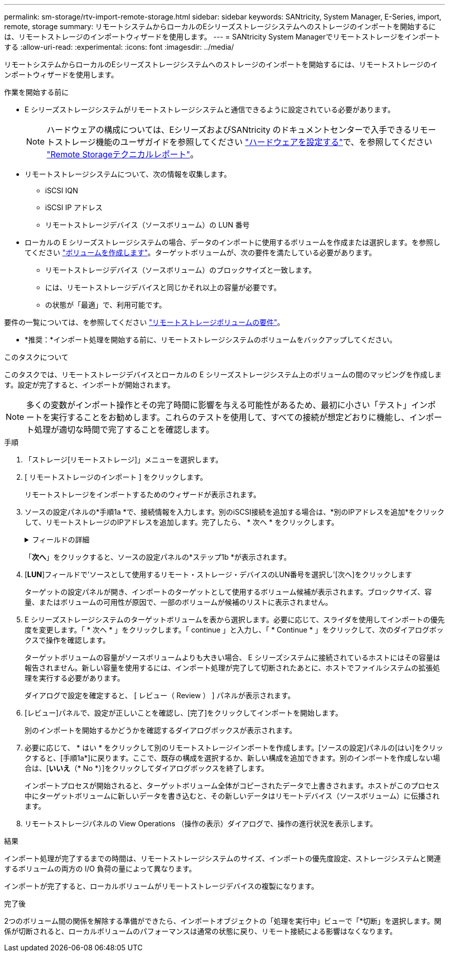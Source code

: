 ---
permalink: sm-storage/rtv-import-remote-storage.html 
sidebar: sidebar 
keywords: SANtricity, System Manager, E-Series, import, remote, storage 
summary: リモートシステムからローカルのEシリーズストレージシステムへのストレージのインポートを開始するには、リモートストレージのインポートウィザードを使用します。 
---
= SANtricity System Managerでリモートストレージをインポートする
:allow-uri-read: 
:experimental: 
:icons: font
:imagesdir: ../media/


[role="lead"]
リモートシステムからローカルのEシリーズストレージシステムへのストレージのインポートを開始するには、リモートストレージのインポートウィザードを使用します。

.作業を開始する前に
* E シリーズストレージシステムがリモートストレージシステムと通信できるように設定されている必要があります。
+
[NOTE]
====
ハードウェアの構成については、EシリーズおよびSANtricity のドキュメントセンターで入手できるリモートストレージ機能のユーザガイドを参照してください https://docs.netapp.com/us-en/e-series/remote-storage-volumes/setup-remote-volumes-concept.html["ハードウェアを設定する"^]で、を参照してください https://www.netapp.com/pdf.html?item=/media/28697-tr-4893-deploy.pdf["Remote Storageテクニカルレポート"^]。

====
* リモートストレージシステムについて、次の情報を収集します。
+
** iSCSI IQN
** iSCSI IP アドレス
** リモートストレージデバイス（ソースボリューム）の LUN 番号


* ローカルの E シリーズストレージシステムの場合、データのインポートに使用するボリュームを作成または選択します。を参照してください link:create-volumes.html["ボリュームを作成します"]。ターゲットボリュームが、次の要件を満たしている必要があります。
+
** リモートストレージデバイス（ソースボリューム）のブロックサイズと一致します。
** には、リモートストレージデバイスと同じかそれ以上の容量が必要です。
** の状態が「最適」で、利用可能です。




要件の一覧については、を参照してください link:rtv-remote-storage-volume-requirements.html["リモートストレージボリュームの要件"]。

* *推奨：*インポート処理を開始する前に、リモートストレージシステムのボリュームをバックアップしてください。


.このタスクについて
このタスクでは、リモートストレージデバイスとローカルの E シリーズストレージシステム上のボリュームの間のマッピングを作成します。設定が完了すると、インポートが開始されます。

[NOTE]
====
多くの変数がインポート操作とその完了時間に影響を与える可能性があるため、最初に小さい「テスト」インポートを実行することをお勧めします。これらのテストを使用して、すべての接続が想定どおりに機能し、インポート処理が適切な時間で完了することを確認します。

====
.手順
. 「ストレージ[リモートストレージ]」メニューを選択します。
. [ リモートストレージのインポート ] をクリックします。
+
リモートストレージをインポートするためのウィザードが表示されます。

. ソースの設定パネルの*手順1a *で、接続情報を入力します。別のiSCSI接続を追加する場合は、*別のIPアドレスを追加*をクリックして、リモートストレージのIPアドレスを追加します。完了したら、 * 次へ * をクリックします。
+
.フィールドの詳細
[%collapsible]
====
[cols="25h,~"]
|===
| 設定 | 説明 


 a| 
名前
 a| 
System Managerインターフェイスで識別するリモートストレージデバイスの名前を入力します。

名前には最大30文字を使用できます。使用できる文字は、アルファベット、数字、およびアンダースコア（_）、ダッシュ（-）、ハッシュ記号（#）のみです。スペースを含めることはできません。



 a| 
iSCSI接続プロパティ
 a| 
リモートストレージデバイスの接続プロパティを入力します。

** * iSCSI Qualified Name（IQN）*：iSCSI IQNを入力します。
** *IPアドレス*: IPv4アドレスを入力します。
** *ポート*：ソース・デバイスとターゲット・デバイス間の通信に使用するポート番号を入力します。デフォルトでは、ポート番号は3260です。


|===
====
+
「*次へ*」をクリックすると、ソースの設定パネルの*ステップ1b *が表示されます。

. [*LUN*]フィールドで'ソースとして使用するリモート・ストレージ・デバイスのLUN番号を選択し'[次へ]をクリックします
+
ターゲットの設定パネルが開き、インポートのターゲットとして使用するボリューム候補が表示されます。ブロックサイズ、容量、またはボリュームの可用性が原因で、一部のボリュームが候補のリストに表示されません。

. E シリーズストレージシステムのターゲットボリュームを表から選択します。必要に応じて、スライダを使用してインポートの優先度を変更します。「 * 次へ * 」をクリックします。「 continue 」と入力し、「 * Continue * 」をクリックして、次のダイアログボックスで操作を確認します。
+
ターゲットボリュームの容量がソースボリュームよりも大きい場合、 E シリーズシステムに接続されているホストにはその容量は報告されません。新しい容量を使用するには、インポート処理が完了して切断されたあとに、ホストでファイルシステムの拡張処理を実行する必要があります。

+
ダイアログで設定を確定すると、 [ レビュー（ Review ） ] パネルが表示されます。

. [レビュー]パネルで、設定が正しいことを確認し、[完了]をクリックしてインポートを開始します。
+
別のインポートを開始するかどうかを確認するダイアログボックスが表示されます。

. 必要に応じて、 * はい * をクリックして別のリモートストレージインポートを作成します。[ソースの設定]パネルの[はい]をクリックすると、[手順1a*]に戻ります。ここで、既存の構成を選択するか、新しい構成を追加できます。別のインポートを作成しない場合は、[*いいえ*（* No *）]をクリックしてダイアログボックスを終了します。
+
インポートプロセスが開始されると、ターゲットボリューム全体がコピーされたデータで上書きされます。ホストがこのプロセス中にターゲットボリュームに新しいデータを書き込むと、その新しいデータはリモートデバイス（ソースボリューム）に伝播されます。

. リモートストレージパネルの View Operations （操作の表示）ダイアログで、操作の進行状況を表示します。


.結果
インポート処理が完了するまでの時間は、リモートストレージシステムのサイズ、インポートの優先度設定、ストレージシステムと関連するボリュームの両方の I/O 負荷の量によって異なります。

インポートが完了すると、ローカルボリュームがリモートストレージデバイスの複製になります。

.完了後
2つのボリューム間の関係を解除する準備ができたら、インポートオブジェクトの「処理を実行中」ビューで「*切断」を選択します。関係が切断されると、ローカルボリュームのパフォーマンスは通常の状態に戻り、リモート接続による影響はなくなります。
